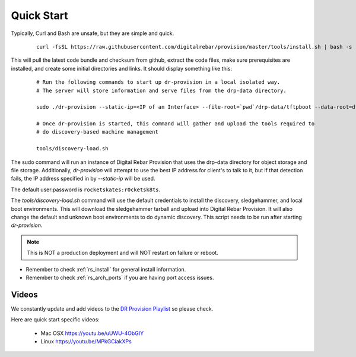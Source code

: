 .. Copyright (c) 2017 RackN Inc.
.. Licensed under the Apache License, Version 2.0 (the "License");
.. Digital Rebar Provision documentation under Digital Rebar master license
.. index::
  pair: Digital Rebar Provision; Quickstart

.. _rs_quickstart:

Quick Start
~~~~~~~~~~~

Typically, Curl and Bash are unsafe, but they are simple and quick.

  ::

    curl -fsSL https://raw.githubusercontent.com/digitalrebar/provision/master/tools/install.sh | bash -s -- --isolated install

This will pull the latest code bundle and checksum from github, extract the code files,
make sure prerequisites are installed, and create some initial directories and links.
It should display something like this:

  ::

    # Run the following commands to start up dr-provision in a local isolated way.
    # The server will store information and serve files from the drp-data directory.

    sudo ./dr-provision --static-ip=<IP of an Interface> --file-root=`pwd`/drp-data/tftpboot --data-root=drp-data/digitalrebar &

    # Once dr-provision is started, this command will gather and upload the tools required to
    # do discovery-based machine management

    tools/discovery-load.sh

The sudo command will run an instance of Digital Rebar Provision that uses the drp-data
directory for object storage and file storage.  Additionally, *dr-provision* will attempt
to use the best IP address for client's to talk to it, but if that detection fails, the IP
address specified in by *--static-ip* will be used.

The default user:password is ``rocketskates:r0cketsk8ts``.

The *tools/discovery-load.sh* command will use the default credentials to install
the discovery, sledgehammer, and local boot environments.  This will download the
sledgehammer tarball and upload into Digital Rebar Provision.  It will also change the
default and unknown boot environments to do dynamic discovery.  This script needs to be
run after starting *dr-provision*.

.. note:: This is NOT a production deployment and will NOT restart on failure or reboot.

* Remember to check :ref:`rs_install` for general install information.
* Remember to check :ref:`rs_arch_ports` if you are having port access issues.


Videos
------

We constantly update and add videos to the
`DR Provision Playlist <https://www.youtube.com/playlist?list=PLXPBeIrpXjfilUi7Qj1Sl0UhjxNRSC7nx>`_
so please check.

Here are quick start specific videos:

  * Mac OSX https://youtu.be/uUWU-4ObGIY
  * Linux https://youtu.be/MPkGCiakXPs
